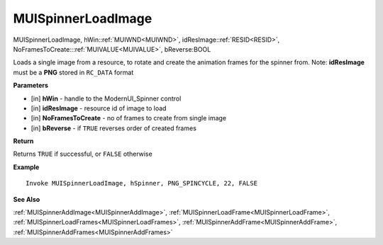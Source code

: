 .. _MUISpinnerLoadImage:

========================
MUISpinnerLoadImage 
========================

MUISpinnerLoadImage, hWin::ref:`MUIWND<MUIWND>`, idResImage::ref:`RESID<RESID>`, NoFramesToCreate:::ref:`MUIVALUE<MUIVALUE>`, bReverse:BOOL

Loads a single image from a resource, to rotate and create the animation frames for the spinner from. Note: **idResImage** must be a **PNG** stored in ``RC_DATA`` format

**Parameters**

* [in] **hWin** - handle to the ModernUI_Spinner control
* [in] **idResImage** - resource id of image to load
* [in] **NoFramesToCreate** - no of frames to create from single image
* [in] **bReverse** - if ``TRUE`` reverses order of created frames

**Return**

Returns ``TRUE`` if successful, or ``FALSE`` otherwise

**Example**

::

   Invoke MUISpinnerLoadImage, hSpinner, PNG_SPINCYCLE, 22, FALSE

**See Also**

:ref:`MUISpinnerAddImage<MUISpinnerAddImage>`, :ref:`MUISpinnerLoadFrame<MUISpinnerLoadFrame>`, :ref:`MUISpinnerLoadFrames<MUISpinnerLoadFrames>`, :ref:`MUISpinnerAddFrame<MUISpinnerAddFrame>`, :ref:`MUISpinnerAddFrames<MUISpinnerAddFrames>`

